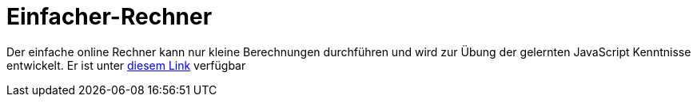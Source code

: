 = Einfacher-Rechner 

Der einfache online Rechner kann nur kleine Berechnungen durchführen und wird zur Übung der gelernten JavaScript Kenntnisse entwickelt. 
Er ist unter https://cyvaldez.github.io/Einfacher-Rechner/rechner.html[diesem Link] verfügbar
